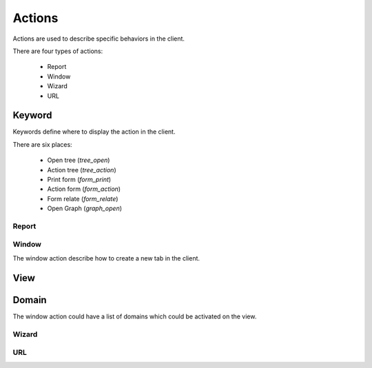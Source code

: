 .. _topics-actions:

=======
Actions
=======

Actions are used to describe specific behaviors in the client.

There are four types of actions:

    * Report

    * Window

    * Wizard

    * URL


Keyword
-------

Keywords define where to display the action in the client.

There are six places:

    * Open tree (`tree_open`)

    * Action tree (`tree_action`)

    * Print form (`form_print`)

    * Action form (`form_action`)

    * Form relate (`form_relate`)

    * Open Graph (`graph_open`)

Report
======

.. TODO

Window
======

The window action describe how to create a new tab in the client.

View
----

.. TODO

Domain
------

The window action could have a list of domains which could be activated on the
view.

Wizard
======

.. TODO

URL
===

.. TODO
